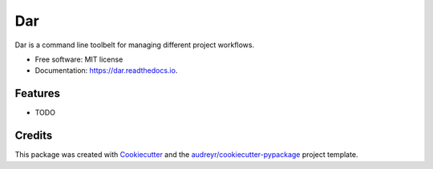 ===
Dar
===


.. image:: https://img.shields.io/pypi/v/dar.svg
        :target: https://pypi.python.org/pypi/dar

.. image:: https://img.shields.io/travis/alanbato/dar.svg
        :target: https://travis-ci.org/alanbato/dar

.. image:: https://readthedocs.org/projects/dar/badge/?version=latest
        :target: https://dar.readthedocs.io/en/latest/?badge=latest
        :alt: Documentation Status


.. image:: https://pyup.io/repos/github/alanbato/dar/shield.svg
     :target: https://pyup.io/repos/github/alanbato/dar/
     :alt: Updates



Dar is a command line toolbelt for managing different project workflows.


* Free software: MIT license
* Documentation: https://dar.readthedocs.io.


Features
--------

* TODO

Credits
-------

This package was created with Cookiecutter_ and the `audreyr/cookiecutter-pypackage`_ project template.

.. _Cookiecutter: https://github.com/audreyr/cookiecutter
.. _`audreyr/cookiecutter-pypackage`: https://github.com/audreyr/cookiecutter-pypackage
